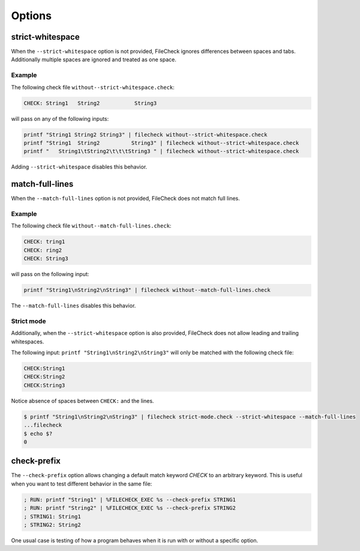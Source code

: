Options
=======

strict-whitespace
-----------------

When the ``--strict-whitespace``  option is not provided, FileCheck ignores
differences between spaces and tabs. Additionally multiple spaces are ignored
and treated as one space.

Example
~~~~~~~

The following check file ``without--strict-whitespace.check``:

.. code-block:: text

    CHECK: String1   String2           String3

will pass on any of the following inputs:

.. code-block:: bash

    printf "String1 String2 String3" | filecheck without--strict-whitespace.check
    printf "String1  String2          String3" | filecheck without--strict-whitespace.check
    printf "   String1\tString2\t\t\tString3 " | filecheck without--strict-whitespace.check

Adding ``--strict-whitespace`` disables this behavior.

match-full-lines
----------------

When the ``--match-full-lines``  option is not provided, FileCheck does not
match full lines.

Example
~~~~~~~

The following check file ``without--match-full-lines.check``:

.. code-block:: text

    CHECK: tring1
    CHECK: ring2
    CHECK: String3

will pass on the following input:

.. code-block:: bash

    printf "String1\nString2\nString3" | filecheck without--match-full-lines.check

The ``--match-full-lines`` disables this behavior.

Strict mode
~~~~~~~~~~~

Additionally, when the ``--strict-whitespace`` option is also provided,
FileCheck does not allow leading and trailing whitespaces.

The following input: ``printf "String1\nString2\nString3"`` will only be matched
with the following check file:

.. code-block:: text

    CHECK:String1
    CHECK:String2
    CHECK:String3

Notice absence of spaces between ``CHECK:`` and the lines.

.. code-block:: bash

    $ printf "String1\nString2\nString3" | filecheck strict-mode.check --strict-whitespace --match-full-lines
    ...filecheck
    $ echo $?
    0

check-prefix
------------

The ``--check-prefix`` option allows changing a default match keyword `CHECK`
to an arbitrary keyword. This is useful when you want to test different behavior
in the same file:

.. code-block:: text

    ; RUN: printf "String1" | %FILECHECK_EXEC %s --check-prefix STRING1
    ; RUN: printf "String2" | %FILECHECK_EXEC %s --check-prefix STRING2
    ; STRING1: String1
    ; STRING2: String2

One usual case is testing of how a program behaves when it is run with or
without a specific option.

